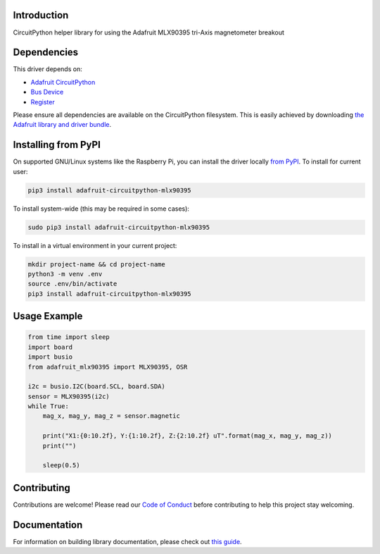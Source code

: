 Introduction
============

.. image:: https://readthedocs.org/projects/adafruit-circuitpython-mlx90395/badge/?version=latest
    :target: https://circuitpython.readthedocs.io/projects/mlx90395/en/latest/
    :alt: Documentation Status

.. image:: https://img.shields.io/discord/327254708534116352.svg
    :target: https://adafru.it/discord
    :alt: Discord

.. image:: https://github.com/adafruit/Adafruit_CircuitPython_MLX90395/workflows/Build%20CI/badge.svg
    :target: https://github.com/adafruit/Adafruit_CircuitPython_MLX90395/actions
    :alt: Build Status

.. image:: https://img.shields.io/badge/code%20style-black-000000.svg
    :target: https://github.com/psf/black
    :alt: Code Style: Black

CircuitPython helper library for using the Adafruit MLX90395 tri-Axis magnetometer breakout


Dependencies
=============
This driver depends on:

* `Adafruit CircuitPython <https://github.com/adafruit/circuitpython>`_
* `Bus Device <https://github.com/adafruit/Adafruit_CircuitPython_BusDevice>`_
* `Register <https://github.com/adafruit/Adafruit_CircuitPython_Register>`_

Please ensure all dependencies are available on the CircuitPython filesystem.
This is easily achieved by downloading
`the Adafruit library and driver bundle <https://circuitpython.org/libraries>`_.

Installing from PyPI
=====================

On supported GNU/Linux systems like the Raspberry Pi, you can install the driver locally `from
PyPI <https://pypi.org/project/adafruit-circuitpython-mlx90395/>`_. To install for current user:

.. code-block:: shell

    pip3 install adafruit-circuitpython-mlx90395

To install system-wide (this may be required in some cases):

.. code-block:: shell

    sudo pip3 install adafruit-circuitpython-mlx90395

To install in a virtual environment in your current project:

.. code-block:: shell

    mkdir project-name && cd project-name
    python3 -m venv .env
    source .env/bin/activate
    pip3 install adafruit-circuitpython-mlx90395

Usage Example
=============

.. code-block:: python3

    from time import sleep
    import board
    import busio
    from adafruit_mlx90395 import MLX90395, OSR

    i2c = busio.I2C(board.SCL, board.SDA)
    sensor = MLX90395(i2c)
    while True:
        mag_x, mag_y, mag_z = sensor.magnetic

        print("X1:{0:10.2f}, Y:{1:10.2f}, Z:{2:10.2f} uT".format(mag_x, mag_y, mag_z))
        print("")

        sleep(0.5)

Contributing
============

Contributions are welcome! Please read our `Code of Conduct
<https://github.com/adafruit/Adafruit_CircuitPython_MLX90395/blob/master/CODE_OF_CONDUCT.md>`_
before contributing to help this project stay welcoming.

Documentation
=============

For information on building library documentation, please check out `this guide <https://learn.adafruit.com/creating-and-sharing-a-circuitpython-library/sharing-our-docs-on-readthedocs#sphinx-5-1>`_.
